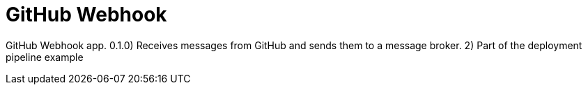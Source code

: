 = GitHub Webhook

GitHub Webhook app. 0.1.0) Receives messages from GitHub and sends them to a message broker. 2) Part of the deployment pipeline example
